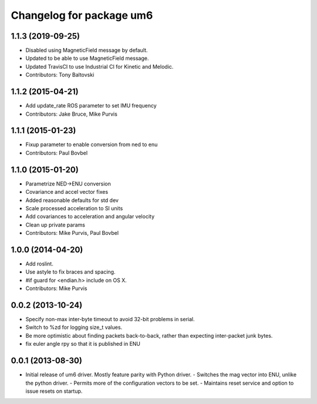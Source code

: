 ^^^^^^^^^^^^^^^^^^^^^^^^^
Changelog for package um6
^^^^^^^^^^^^^^^^^^^^^^^^^

1.1.3 (2019-09-25)
------------------
* Disabled using MagneticField message by default.
* Updated to be able to use MagneticField message.
* Updated TravisCI to use Industrial CI for Kinetic and Melodic.
* Contributors: Tony Baltovski

1.1.2 (2015-04-21)
------------------
* Add update_rate ROS parameter to set IMU frequency
* Contributors: Jake Bruce, Mike Purvis

1.1.1 (2015-01-23)
------------------
* Fixup parameter to enable conversion from ned to enu
* Contributors: Paul Bovbel

1.1.0 (2015-01-20)
------------------
* Parametrize NED->ENU conversion
* Covariance and accel vector fixes
* Added reasonable defaults for std dev
* Scale processed acceleration to SI units
* Add covariances to acceleration and angular velocity
* Clean up private params
* Contributors: Mike Purvis, Paul Bovbel

1.0.0 (2014-04-20)
------------------
* Add roslint.
* Use astyle to fix braces and spacing.
* #if guard for <endian.h> include on OS X.
* Contributors: Mike Purvis

0.0.2 (2013-10-24)
------------------
* Specify non-max inter-byte timeout to avoid 32-bit problems in serial.
* Switch to %zd for logging size_t values.
* Be more optimistic about finding packets back-to-back, rather than expecting inter-packet junk bytes.
* fix euler angle rpy so that it is published in ENU

0.0.1 (2013-08-30)
------------------
* Initial release of um6 driver. Mostly feature parity with Python driver.
  - Switches the mag vector into ENU, unlike the python driver.
  - Permits more of the configuration vectors to be set.
  - Maintains reset service and option to issue resets on startup.
